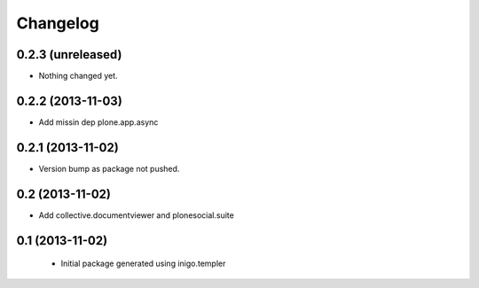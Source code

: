 Changelog
=========

0.2.3 (unreleased)
------------------

- Nothing changed yet.


0.2.2 (2013-11-03)
------------------

- Add missin dep plone.app.async


0.2.1 (2013-11-02)
------------------

- Version bump as package not pushed.


0.2 (2013-11-02)
----------------

- Add collective.documentviewer and plonesocial.suite


0.1 (2013-11-02)
----------------

 - Initial package generated using inigo.templer
